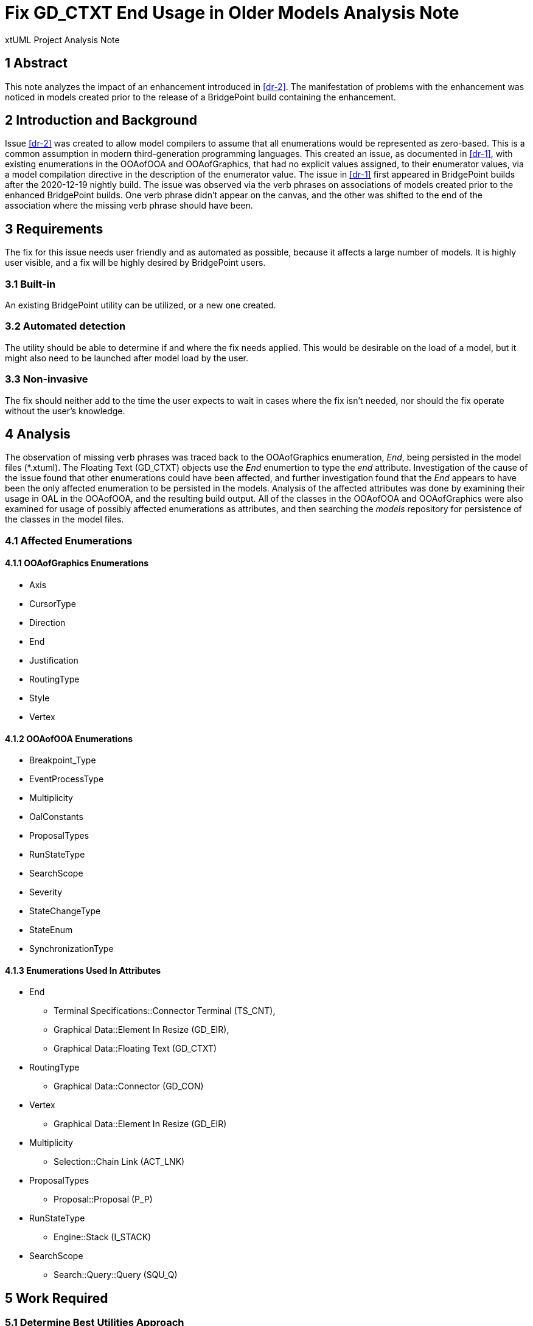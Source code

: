 = Fix GD_CTXT End Usage in Older Models Analysis Note

xtUML Project Analysis Note

== 1 Abstract

This note analyzes the impact of an enhancement introduced in <<dr-2>>. The 
manifestation of problems with the enhancement was noticed in models created 
prior to the release of a BridgePoint build containing the enhancement.

== 2 Introduction and Background

Issue <<dr-2>> was created to allow model compilers to assume that all
enumerations would be represented as zero-based. This is a common assumption in
modern third-generation programming languages. This created an issue, as
documented in <<dr-1>>, with existing enumerations in the OOAofOOA and
OOAofGraphics, that had no explicit values assigned, to their enumerator values,
via a model compilation directive in the description of the enumerator value.
The issue in <<dr-1>> first appeared in BridgePoint builds after the 2020-12-19
nightly build.
    The issue was observed via the verb phrases on associations of models
created prior to the enhanced BridgePoint builds. One verb phrase didn't appear
on the canvas, and the other was shifted to the end of the association where the
missing verb phrase should have been. 

== 3 Requirements

The fix for this issue needs user friendly and as automated as possible, because
it affects a large number of models. It is highly user visible, and a fix will
be highly desired by BridgePoint users.

=== 3.1 Built-in
An existing BridgePoint utility can be utilized, or a new one created.

=== 3.2 Automated detection
The utility should be able to determine if and where the fix needs applied. This
would be desirable on the load of a model, but it might also need to be launched
after model load by the user.

=== 3.3 Non-invasive
The fix should neither add to the time the user expects to wait in cases where
the fix isn't needed, nor should the fix operate without the user's knowledge.

== 4 Analysis

The observation of missing verb phrases was traced back to the OOAofGraphics
enumeration, __End__, being persisted in the model files (*.xtuml). The Floating
Text (GD_CTXT) objects use the __End__ enumertion to type the __end__
attribute.
    Investigation of the cause of the issue found that other enumerations could
have been affected, and further investigation found that the __End__ appears 
to have been the only affected enumeration to be persisted in the models.
    Analysis of the affected attributes was done by examining their usage in OAL
in the OOAofOOA, and the resulting build output. All of the classes in the
OOAofOOA and OOAofGraphics were also examined for usage of possibly affected
enumerations as attributes, and then searching the __models__ repository for
persistence of the classes in the model files.

=== 4.1 Affected Enumerations
==== 4.1.1 OOAofGraphics Enumerations
* Axis
* CursorType
* Direction
* End
* Justification
* RoutingType
* Style
* Vertex

==== 4.1.2 OOAofOOA Enumerations
* Breakpoint_Type
* EventProcessType
* Multiplicity
* OalConstants
* ProposalTypes
* RunStateType
* SearchScope
* Severity
* StateChangeType
* StateEnum
* SynchronizationType

==== 4.1.3 Enumerations Used In Attributes
* End
  - Terminal Specifications::Connector Terminal (TS_CNT),
  - Graphical Data::Element In Resize (GD_EIR),
  - Graphical Data::Floating Text (GD_CTXT)
* RoutingType 
  - Graphical Data::Connector (GD_CON)
* Vertex 
  - Graphical Data::Element In Resize (GD_EIR)
* Multiplicity 
  - Selection::Chain Link (ACT_LNK)
* ProposalTypes 
  - Proposal::Proposal (P_P)
* RunStateType 
  - Engine::Stack (I_STACK)
* SearchScope 
  - Search::Query::Query (SQU_Q)

== 5 Work Required

=== 5.1 Determine Best Utilities Approach

Look over current utilities and determine if the fix should be added to one,
implemented as a new utility, or done during model loading.

=== 5.2 Implement

=== 5.3 Test
Test should be done using a existing models and ensuring minimal change occurs.
A new test could be created for any situations that might not be found in
existing models.

== 6 Acceptance Test

Load the Microwave Oven model and GPS Watch model and run the utility on them.
Examine the relationships to ensure the verb phrases are correct. Check sequence
diagrams to see if text is located corrrectly.

== 7 Document References

. [[dr-1]] https://support.onefact.net/issues/11949[11949 - Verb phrases missing on all associations]
. [[dr-2]] https://support.onefact.net/issues/10298[10298 - MC-Java generated enumerator values do not start from 0]

---

This work is licensed under the Creative Commons CC0 License

---
